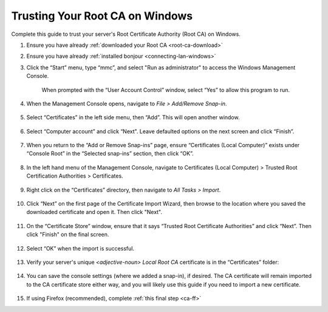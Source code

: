 .. _ca-windows:

================================
Trusting Your Root CA on Windows
================================
Complete this guide to trust your server's Root Certificate Authority (Root CA) on Windows.

#. Ensure you have already :ref:`downloaded your Root CA <root-ca-download>`

#. Ensure you have already :ref:`installed bonjour <connecting-lan-windows>`

#. Click the “Start” menu, type “mmc”, and select "Run as administrator" to access the Windows Management Console.

   .. figure:: /_static/images/ssl/windows/0_windows_mmc.png
    :width: 50%
    :alt: Windows MMC

    When prompted with the “User Account Control” window, select “Yes” to allow this program to run.

#. When the Management Console opens, navigate to *File > Add/Remove Snap-in*.

   .. figure:: /_static/images/ssl/windows/1_windows_console_root.png
    :width: 50%
    :alt: Windows Console Root

#. Select “Certificates” in the left side menu, then “Add”. This will open another window.

   .. figure:: /_static/images/ssl/windows/2_windows_add_certificates.png
    :width: 50%
    :alt: Add Certificates

#. Select “Computer account” and click “Next". Leave defaulted options on the next screen and click “Finish”.

   .. figure:: /_static/images/ssl/windows/3_snap_in_wizard.png
    :width: 50%
    :alt: Add Snap-in

#. When you return to the “Add or Remove Snap-ins” page, ensure “Certificates (Local Computer)” exists under “Console Root” in the “Selected snap-ins” section, then click “OK”.

   .. figure:: /_static/images/ssl/windows/4_windows_selected_snapin.png
    :width: 50%
    :alt: Snap-in Selected

#. In the left hand menu of the Management Console, navigate to Certificates (Local Computer) > Trusted Root Certification Authorities > Certificates.

   .. figure:: /_static/images/ssl/windows/5_windows_trusted_certificate_menu.png
    :width: 50%
    :alt: Certificates in Management Console

#. Right click on the “Certificates” directory, then navigate to *All Tasks > Import*.

   .. figure:: /_static/images/ssl/windows/6_windows_import_cert.png
    :width: 50%
    :alt: Import certificate

#. Click “Next” on the first page of the Certificate Import Wizard, then browse to the location where you saved the downloaded certificate and open it.  Then click "Next".

   .. figure:: /_static/images/ssl/windows/7_windows_import_cert_wizard.png
    :width: 50%
    :alt: Import cert wizard

#. On the “Certificate Store” window, ensure that it says “Trusted Root Certificate Authorities” and click “Next”.  Then click "Finish" on the final screen.

   .. figure:: /_static/images/ssl/windows/8_windows_import_cert_wizard.png
    :width: 50%
    :alt: Import cert wizard

#. Select “OK” when the import is successful.

   .. figure:: /_static/images/ssl/windows/9_success.png
    :width: 20%
    :alt: Import success!

#. Verify your server's unique `<adjective-noun> Local Root CA` certificate is in the “Certificates” folder:

   .. figure:: /_static/images/ssl/windows/10_successful_cert_install.png
    :width: 50%
    :alt: Successful cert install

#. You can save the console settings (where we added a snap-in), if desired. The CA certificate will remain imported to the CA certificate store either way, and you will likely use this guide if you need to import a new certificate.

   .. figure:: /_static/images/ssl/windows/11_console_settings.png
    :width: 20%
    :alt: Console settings

#. If using Firefox (recommended), complete :ref:`this final step <ca-ff>`
